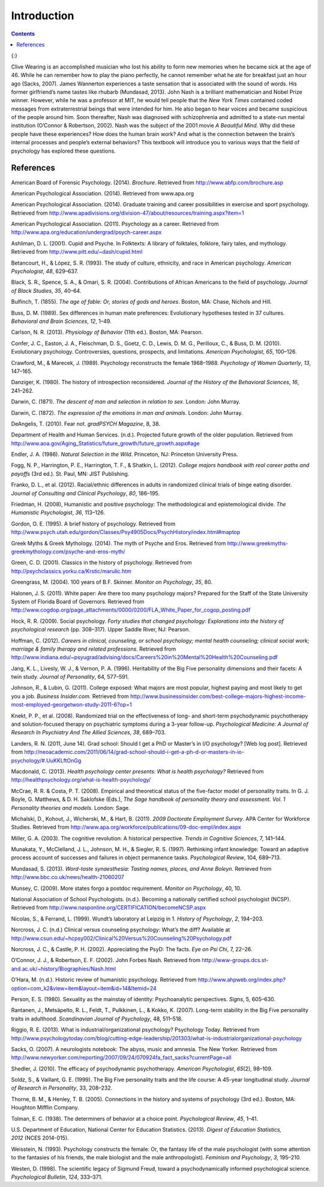 ==============
Introduction
==============



.. contents::
   :depth: 3
..

|An illustration shows the outlines of two human heads facing toward one
another, with several photographs of people spread across the
background.|\ {:}

Clive Wearing is an accomplished musician who lost his ability to form
new memories when he became sick at the age of 46. While he can remember
how to play the piano perfectly, he cannot remember what he ate for
breakfast just an hour ago (Sacks, 2007). James Wannerton experiences a
taste sensation that is associated with the sound of words. His former
girlfriend’s name tastes like rhubarb (Mundasad, 2013). John Nash is a
brilliant mathematician and Nobel Prize winner. However, while he was a
professor at MIT, he would tell people that the *New York Times*
contained coded messages from extraterrestrial beings that were intended
for him. He also began to hear voices and became suspicious of the
people around him. Soon thereafter, Nash was diagnosed with
schizophrenia and admitted to a state-run mental institution (O’Connor &
Robertson, 2002). Nash was the subject of the 2001 movie *A Beautiful
Mind*. Why did these people have these experiences? How does the human
brain work? And what is the connection between the brain’s internal
processes and people’s external behaviors? This textbook will introduce
you to various ways that the field of psychology has explored these
questions.

References
==========

American Board of Forensic Psychology. (2014). *Brochure*. Retrieved
from http://www.abfp.com/brochure.asp

American Psychological Association. (2014). Retrieved from www.apa.org

American Psychological Association. (2014). Graduate training and career
possibilities in exercise and sport psychology. Retrieved from
http://www.apadivisions.org/division-47/about/resources/training.aspx?item=1

American Psychological Association. (2011). Psychology as a career.
Retrieved from http://www.apa.org/education/undergrad/psych-career.aspx

Ashliman, D. L. (2001). Cupid and Psyche. In Folktexts: A library of
folktales, folklore, fairy tales, and mythology. Retrieved from
http://www.pitt.edu/~dash/cupid.html

Betancourt, H., & López, S. R. (1993). The study of culture, ethnicity,
and race in American psychology. *American Psychologist*, *48*, 629–637.

Black, S. R., Spence, S. A., & Omari, S. R. (2004). Contributions of
African Americans to the field of psychology. *Journal of Black
Studies*, *35*, 40–64.

Bulfinch, T. (1855). *The age of fable: Or, stories of gods and heroes*.
Boston, MA: Chase, Nichols and Hill.

Buss, D. M. (1989). Sex differences in human mate preferences:
Evolutionary hypotheses tested in 37 cultures. *Behavioral and Brain
Sciences*, *12*, 1–49.

Carlson, N. R. (2013). *Physiology of Behavior* (11th ed.). Boston, MA:
Pearson.

Confer, J. C., Easton, J. A., Fleischman, D. S., Goetz, C. D., Lewis, D.
M. G., Perilloux, C., & Buss, D. M. (2010). Evolutionary psychology.
Controversies, questions, prospects, and limitations. *American
Psychologist*, *65*, 100–126.

Crawford, M., & Marecek, J. (1989). Psychology reconstructs the female
1968–1988. *Psychology of Women Quarterly*, *13*, 147–165.

Danziger, K. (1980). The history of introspection reconsidered. *Journal
of the History of the Behavioral Sciences*, *16*, 241–262.

Darwin, C. (1871). *The* *descent of man and selection in relation to
sex*. London: John Murray.

Darwin, C. (1872). *The expression of the emotions in man and animals*.
London: John Murray.

DeAngelis, T. (2010). Fear not. *gradPSYCH Magazine*, 8, 38.

Department of Health and Human Services. (n.d.). Projected future growth
of the older population. Retrieved from
http://www.aoa.gov/Aging\_Statistics/future\_growth/future\_growth.aspx#age

Endler, J. A. (1986). *Natural Selection in the Wild*. Princeton, NJ:
Princeton University Press.

Fogg, N. P., Harrington, P. E., Harrington, T. F., & Shatkin, L. (2012).
*College majors handbook with real career paths and payoffs* (3rd ed.).
St. Paul, MN: JIST Publishing.

Franko, D. L., et al. (2012). Racial/ethnic differences in adults in
randomized clinical trials of binge eating disorder. *Journal of
Consulting and Clinical Psychology*, *80*, 186–195.

Friedman, H. (2008), Humanistic and positive psychology: The
methodological and epistemological divide. *The Humanistic
Psychologist*, *36*, 113–126.

Gordon, O. E. (1995). A brief history of psychology. Retrieved from
http://www.psych.utah.edu/gordon/Classes/Psy4905Docs/PsychHistory/index.html#maptop

Greek Myths & Greek Mythology. (2014). The myth of Psyche and Eros.
Retrieved from
http://www.greekmyths-greekmythology.com/psyche-and-eros-myth/

Green, C. D. (2001). Classics in the history of psychology. Retrieved
from http://psychclassics.yorku.ca/Krstic/marulic.htm

Greengrass, M. (2004). 100 years of B.F. Skinner. *Monitor on
Psychology*, *35*, 80.

Halonen, J. S. (2011). White paper: Are there too many psychology
majors? Prepared for the Staff of the State University System of Florida
Board of Governors. Retrieved from
http://www.cogdop.org/page\_attachments/0000/0200/FLA\_White\_Paper\_for\_cogop\_posting.pdf

Hock, R. R. (2009). Social psychology. *Forty studies that changed
psychology: Explorations into the history of psychological research*
(pp. 308–317). Upper Saddle River, NJ: Pearson.

Hoffman, C. (2012). *Careers in clinical, counseling, or school
psychology; mental health counseling; clinical social work; marriage &
family therapy and related professions*. Retrieved from
http://www.indiana.edu/~psyugrad/advising/docs/Careers%20in%20Mental%20Health%20Counseling.pdf

Jang, K. L., Livesly, W. J., & Vernon, P. A. (1996). Heritability of the
Big Five personality dimensions and their facets: A twin study. *Journal
of Personality*, 64, 577–591.

Johnson, R., & Lubin, G. (2011). College exposed: What majors are most
popular, highest paying and most likely to get you a job. *Business
Insider.com.* Retrieved from
http://www.businessinsider.com/best-college-majors-highest-income-most-employed-georgetwon-study-2011-6?op=1

Knekt, P. P., et al. (2008). Randomized trial on the effectiveness of
long- and short-term psychodynamic psychotherapy and solution-focused
therapy on psychiatric symptoms during a 3-year
follow-up. *Psychological Medicine: A Journal of Research In Psychiatry
And The Allied Sciences*, *38*, 689–703.

Landers, R. N. (2011, June 14). Grad school: Should I get a PhD or
Master’s in I/O psychology? [Web log post]. Retrieved from
http://neoacademic.com/2011/06/14/grad-school-should-i-get-a-ph-d-or-masters-in-io-psychology/#.UuKKLftOnGg

Macdonald, C. (2013). *Health psychology center presents: What is health
psychology?* Retrieved from
http://healthpsychology.org/what-is-health-psychology/

McCrae, R. R. & Costa, P. T. (2008). Empirical and theoretical status of
the five-factor model of personality traits. In G. J. Boyle, G.
Matthews, & D. H. Saklofske (Eds.), *The Sage handbook of personality
theory and assessment. Vol. 1 Personality theories and models*. London:
Sage.

Michalski, D., Kohout, J., Wicherski, M., & Hart, B. (2011). *2009
Doctorate Employment Survey*. APA Center for Workforce Studies.
Retrieved from
http://www.apa.org/workforce/publications/09-doc-empl/index.aspx

Miller, G. A. (2003). The cognitive revolution: A historical
perspective. *Trends in Cognitive Sciences*, 7, 141–144.

Munakata, Y., McClelland, J. L., Johnson, M. H., & Siegler, R. S.
(1997). Rethinking infant knowledge: Toward an adaptive process account
of successes and failures in object permanence tasks. *Psychological
Review*, 104, 689–713.

Mundasad, S. (2013). *Word-taste synaesthesia: Tasting names, places,
and Anne Boleyn*. Retrieved from
http://www.bbc.co.uk/news/health-21060207

Munsey, C. (2009). More states forgo a postdoc requirement. *Monitor on
Psychology*, 40, 10.

National Association of School Psychologists. (n.d.). Becoming a
nationally certified school psychologist (NCSP). Retrieved from
http://www.nasponline.org/CERTIFICATION/becomeNCSP.aspx

Nicolas, S., & Ferrand, L. (1999). Wundt’s laboratory at Leipzig in
1.    *History of Psychology*, *2*, 194–203.

Norcross, J. C. (n.d.) Clinical versus counseling psychology: What’s the
diff? Available at
http://www.csun.edu/~hcpsy002/Clinical%20Versus%20Counseling%20Psychology.pdf

Norcross, J. C., & Castle, P. H. (2002). Appreciating the PsyD: The
facts. *Eye on Psi Chi*, 7, 22–26.

O’Connor, J. J., & Robertson, E. F. (2002). John Forbes Nash. Retrieved
from http://www-groups.dcs.st-and.ac.uk/~history/Biographies/Nash.html

O’Hara, M. (n.d.). Historic review of humanistic psychology. Retrieved
from
http://www.ahpweb.org/index.php?option=com\_k2&view=item&layout=item&id=14&Itemid=24

Person, E. S. (1980). Sexuality as the mainstay of identity:
Psychoanalytic perspectives. *Signs*, 5, 605–630.

Rantanen, J., Metsäpelto, R. L., Feldt, T., Pulkkinen, L., & Kokko, K.
(2007). Long-term stability in the Big Five personality traits in
adulthood. *Scandinavian Journal of Psychology*, 48, 511–518.

Riggio, R. E. (2013). What is industrial/organizational psychology?
Psychology Today. Retrieved from
http://www.psychologytoday.com/blog/cutting-edge-leadership/201303/what-is-industrialorganizational-psychology

Sacks, O. (2007). A neurologists notebook: The abyss, music and amnesia.
The New Yorker. Retrieved from
http://www.newyorker.com/reporting/2007/09/24/070924fa\_fact\_sacks?currentPage=all

Shedler, J. (2010). The efficacy of psychodynamic
psychotherapy. *American Psychologist*, *65*\ (2), 98–109.

Soldz, S., & Vaillant, G. E. (1999). The Big Five personality traits and
the life course: A 45-year longitudinal study. *Journal of Research in
Personality*, 33, 208–232.

Thorne, B. M., & Henley, T. B. (2005). Connections in the history and
systems of psychology (3rd ed.). Boston, MA: Houghton Mifflin Company.

Tolman, E. C. (1938). The determiners of behavior at a choice point.
*Psychological Review*, *45*, 1–41.

U.S. Department of Education, National Center for Education Statistics.
(2013). *Digest of Education Statistics, 2012* (NCES 2014-015).

Weisstein, N. (1993). Psychology constructs the female: Or, the fantasy
life of the male psychologist (with some attention to the fantasies of
his friends, the male biologist and the male anthropologist). *Feminism
and Psychology*, *3*, 195–210.

Westen, D. (1998). The scientific legacy of Sigmund Freud, toward a
psychodynamically informed psychological science. *Psychological
Bulletin*, *124*, 333–371.

.. |An illustration shows the outlines of two human heads facing toward one another, with several photographs of people spread across the background.| image:: ../resources/CNX_Psych_01_00_Collage.jpg

